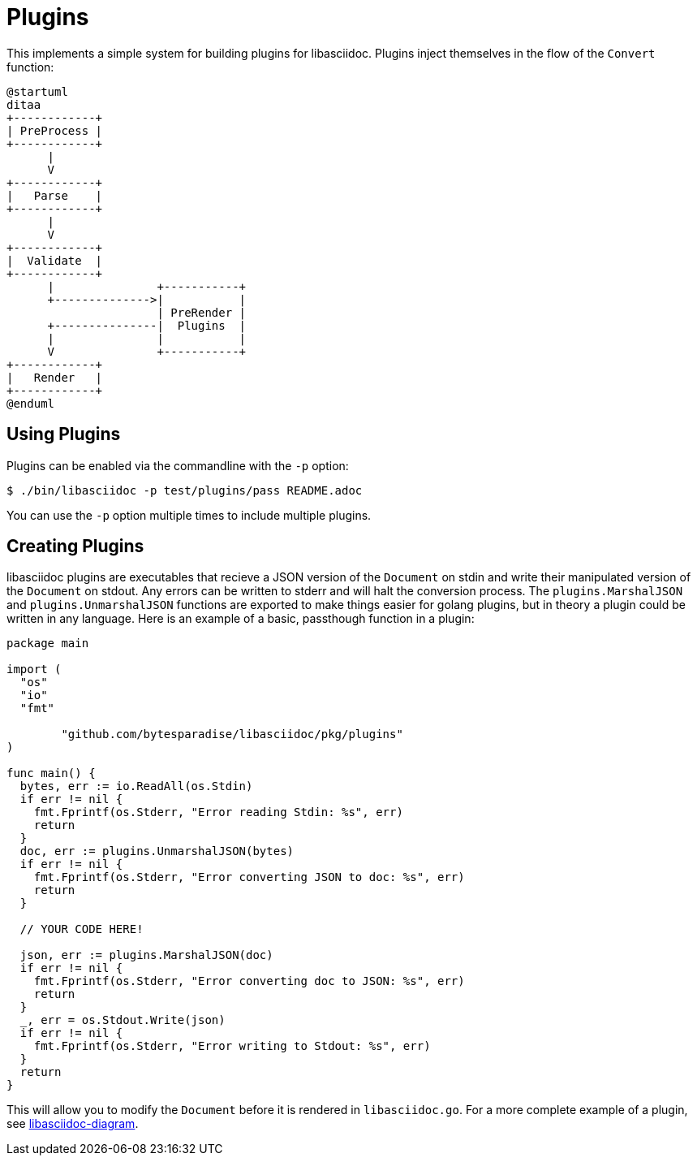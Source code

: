 = Plugins

This implements a simple system for building plugins for libasciidoc.
Plugins inject themselves in the flow of the `Convert` function:

[plantuml, target=plugin, format=svg]
....
@startuml
ditaa
+------------+
| PreProcess |
+------------+
      |
      V
+------------+
|   Parse    |
+------------+
      |
      V
+------------+
|  Validate  |
+------------+
      |               +-----------+
      +-------------->|           |
                      | PreRender |
      +---------------|  Plugins  |
      |               |           |
      V               +-----------+
+------------+
|   Render   |
+------------+
@enduml
....

== Using Plugins

Plugins can be enabled via the commandline with the `-p` option:

[source, console]
----
$ ./bin/libasciidoc -p test/plugins/pass README.adoc
----

You can use the `-p` option multiple times to include multiple plugins.

== Creating Plugins

libasciidoc plugins are executables that recieve a JSON version of the `Document` on stdin and write their manipulated version of the `Document` on stdout.
Any errors can be written to stderr and will halt the conversion process.
The `plugins.MarshalJSON` and `plugins.UnmarshalJSON` functions are exported to make things easier for golang plugins, but in theory a plugin could be written in any language.
Here is an example of a basic, passthough function in a plugin:

[source, golang]
----
package main

import (
  "os"
  "io"
  "fmt"

	"github.com/bytesparadise/libasciidoc/pkg/plugins"
)

func main() {
  bytes, err := io.ReadAll(os.Stdin)
  if err != nil {
    fmt.Fprintf(os.Stderr, "Error reading Stdin: %s", err)
    return
  }
  doc, err := plugins.UnmarshalJSON(bytes)
  if err != nil {
    fmt.Fprintf(os.Stderr, "Error converting JSON to doc: %s", err)
    return
  }

  // YOUR CODE HERE!

  json, err := plugins.MarshalJSON(doc)
  if err != nil {
    fmt.Fprintf(os.Stderr, "Error converting doc to JSON: %s", err)
    return
  }
  _, err = os.Stdout.Write(json)
  if err != nil {
    fmt.Fprintf(os.Stderr, "Error writing to Stdout: %s", err)
  }
  return
}
----

This will allow you to modify the `Document` before it is rendered in `libasciidoc.go`.
For a more complete example of a plugin, see https://github.com/rxt1077/libasciidoc-diagram[libasciidoc-diagram].
